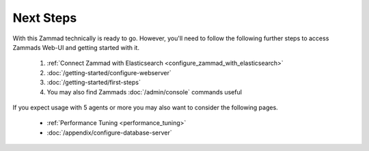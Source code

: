 Next Steps
----------

With this Zammad technically is ready to go. 
However, you'll need to follow the following further steps to access 
Zammads Web-UI and getting started with it.

   #. :ref:`Connect Zammad with Elasticsearch <configure_zammad_with_elasticsearch>`
   #. :doc:`/getting-started/configure-webserver`
   #. :doc:`/getting-started/first-steps`
   #. You may also find Zammads :doc:`/admin/console` commands useful

If you expect usage with 5 agents or more you may also want to consider the 
following pages.

   * :ref:`Performance Tuning <performance_tuning>`
   * :doc:`/appendix/configure-database-server`
